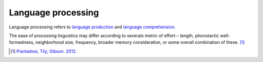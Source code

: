 ================================================================================
Language processing
================================================================================

Language processing refers to `language production`_ and `language
comprehension`_.

.. todo: See if I can investigate what these terms mean and where they got this
.. data from.

The ease of processing linguistics may differ according to severals metric of
effort-- length, phonotactic well-formedness, neighborhood size, frequency,
broader memory consideration, or some overall combination of these. [1]_

.. [1] `Piantadosi, Tily, Gibson. 2012. <../literature/piantadosi_tily_gibson_2012.html>`_

.. _language comprehension: Language_comprehension.html
.. _language production: Language_production.html
